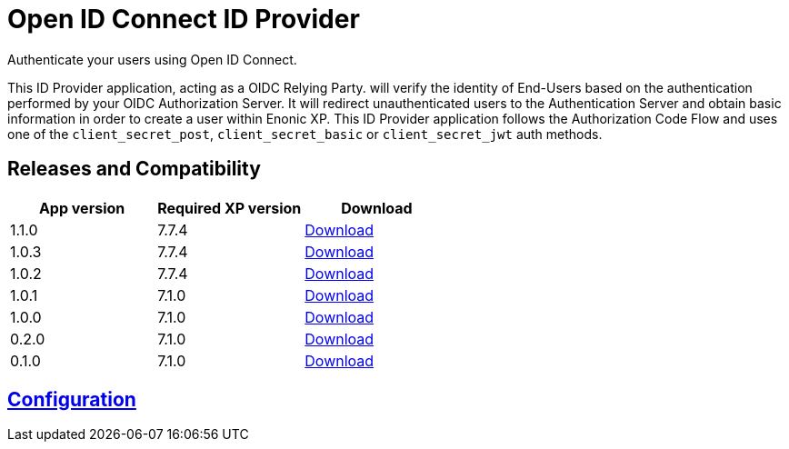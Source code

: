 = Open ID Connect ID Provider

Authenticate your users using Open ID Connect.

This ID Provider application, acting as a OIDC Relying Party. will verify the identity of End-Users based on the authentication performed by your OIDC Authorization Server.
It will redirect unauthenticated users to the Authentication Server and obtain basic information in order to create a user within Enonic XP.
This ID Provider application follows the Authorization Code Flow and uses one of the `client_secret_post`, `client_secret_basic` or `client_secret_jwt` auth methods.

== Releases and Compatibility

|=======
|App version |Required XP version |Download

|1.1.0 |7.7.4 |https://repo.enonic.com/public/com/enonic/app/oidcidprovider/1.1.0/oidcidprovider-1.1.0.jar[Download]
|1.0.3 |7.7.4 |https://repo.enonic.com/public/com/enonic/app/oidcidprovider/1.0.3/oidcidprovider-1.0.3.jar[Download]
|1.0.2 |7.7.4 |https://repo.enonic.com/public/com/enonic/app/oidcidprovider/1.0.2/oidcidprovider-1.0.2.jar[Download]
|1.0.1 |7.1.0 |https://repo.enonic.com/public/com/enonic/app/oidcidprovider/1.0.1/oidcidprovider-1.0.1.jar[Download]
|1.0.0 |7.1.0 |https://repo.enonic.com/public/com/enonic/app/oidcidprovider/1.0.0/oidcidprovider-1.0.0.jar[Download]
|0.2.0 |7.1.0 |https://repo.enonic.com/public/com/enonic/app/oidcidprovider/0.2.0/oidcidprovider-0.2.0.jar[Download]
|0.1.0 |7.1.0 |https://repo.enonic.com/public/com/enonic/app/oidcidprovider/0.1.0/oidcidprovider-0.1.0.jar[Download]
|=======

== link:docs/index.adoc[Configuration]

